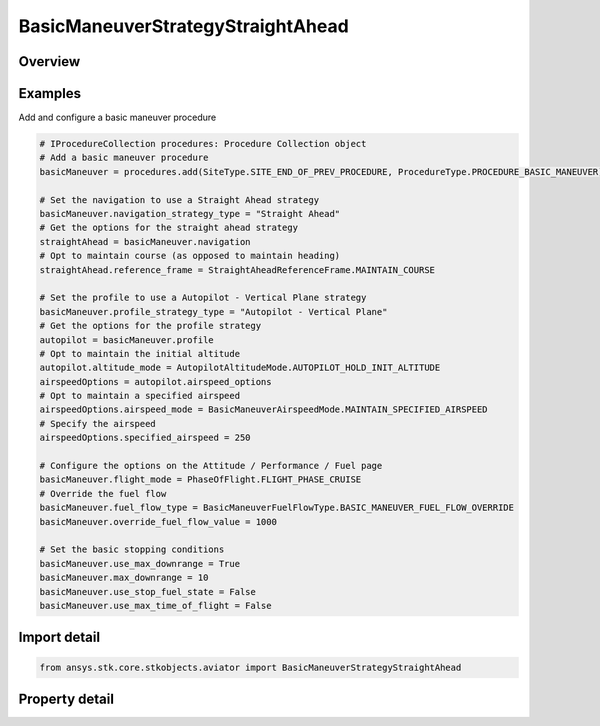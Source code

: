 BasicManeuverStrategyStraightAhead
==================================

.. py:class:: ansys.stk.core.stkobjects.aviator.BasicManeuverStrategyStraightAhead

   Bases: :py:class:`~ansys.stk.core.stkobjects.aviator.IBasicManeuverStrategy`

   Class defining the Straight Ahead strategy for a basic maneuver procedure.

.. py:currentmodule:: BasicManeuverStrategyStraightAhead

Overview
--------

.. tab-set::

    .. tab-item:: Properties
        
        .. list-table::
            :header-rows: 0
            :widths: auto

            * - :py:attr:`~ansys.stk.core.stkobjects.aviator.BasicManeuverStrategyStraightAhead.reference_frame`
              - Get or set the reference frame the aircraft will use to fly straight ahead.
            * - :py:attr:`~ansys.stk.core.stkobjects.aviator.BasicManeuverStrategyStraightAhead.compensate_for_coriolis_acceleration`
              - Get or set the option to compensate for the acceleration due to the Coriolis effect.



Examples
--------

Add and configure a basic maneuver procedure

.. code-block:: python

    # IProcedureCollection procedures: Procedure Collection object
    # Add a basic maneuver procedure
    basicManeuver = procedures.add(SiteType.SITE_END_OF_PREV_PROCEDURE, ProcedureType.PROCEDURE_BASIC_MANEUVER)

    # Set the navigation to use a Straight Ahead strategy
    basicManeuver.navigation_strategy_type = "Straight Ahead"
    # Get the options for the straight ahead strategy
    straightAhead = basicManeuver.navigation
    # Opt to maintain course (as opposed to maintain heading)
    straightAhead.reference_frame = StraightAheadReferenceFrame.MAINTAIN_COURSE

    # Set the profile to use a Autopilot - Vertical Plane strategy
    basicManeuver.profile_strategy_type = "Autopilot - Vertical Plane"
    # Get the options for the profile strategy
    autopilot = basicManeuver.profile
    # Opt to maintain the initial altitude
    autopilot.altitude_mode = AutopilotAltitudeMode.AUTOPILOT_HOLD_INIT_ALTITUDE
    airspeedOptions = autopilot.airspeed_options
    # Opt to maintain a specified airspeed
    airspeedOptions.airspeed_mode = BasicManeuverAirspeedMode.MAINTAIN_SPECIFIED_AIRSPEED
    # Specify the airspeed
    airspeedOptions.specified_airspeed = 250

    # Configure the options on the Attitude / Performance / Fuel page
    basicManeuver.flight_mode = PhaseOfFlight.FLIGHT_PHASE_CRUISE
    # Override the fuel flow
    basicManeuver.fuel_flow_type = BasicManeuverFuelFlowType.BASIC_MANEUVER_FUEL_FLOW_OVERRIDE
    basicManeuver.override_fuel_flow_value = 1000

    # Set the basic stopping conditions
    basicManeuver.use_max_downrange = True
    basicManeuver.max_downrange = 10
    basicManeuver.use_stop_fuel_state = False
    basicManeuver.use_max_time_of_flight = False


Import detail
-------------

.. code-block:: python

    from ansys.stk.core.stkobjects.aviator import BasicManeuverStrategyStraightAhead


Property detail
---------------

.. py:property:: reference_frame
    :canonical: ansys.stk.core.stkobjects.aviator.BasicManeuverStrategyStraightAhead.reference_frame
    :type: StraightAheadReferenceFrame

    Get or set the reference frame the aircraft will use to fly straight ahead.

.. py:property:: compensate_for_coriolis_acceleration
    :canonical: ansys.stk.core.stkobjects.aviator.BasicManeuverStrategyStraightAhead.compensate_for_coriolis_acceleration
    :type: bool

    Get or set the option to compensate for the acceleration due to the Coriolis effect.


